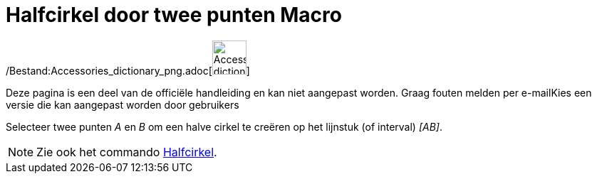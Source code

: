 = Halfcirkel door twee punten Macro
:page-en: tools/Semicircle_through_2_Points_Tool
ifdef::env-github[:imagesdir: /nl/modules/ROOT/assets/images]

/Bestand:Accessories_dictionary_png.adoc[image:48px-Accessories_dictionary.png[Accessories
dictionary.png,width=48,height=48]]

Deze pagina is een deel van de officiële handleiding en kan niet aangepast worden. Graag fouten melden per
e-mail[.mw-selflink .selflink]##Kies een versie die kan aangepast worden door gebruikers##

Selecteer twee punten _A_ en _B_ om een halve cirkel te creëren op het lijnstuk (of interval) _[AB]_.

[NOTE]
====

Zie ook het commando xref:/commands/Halfcirkel.adoc[Halfcirkel].

====
